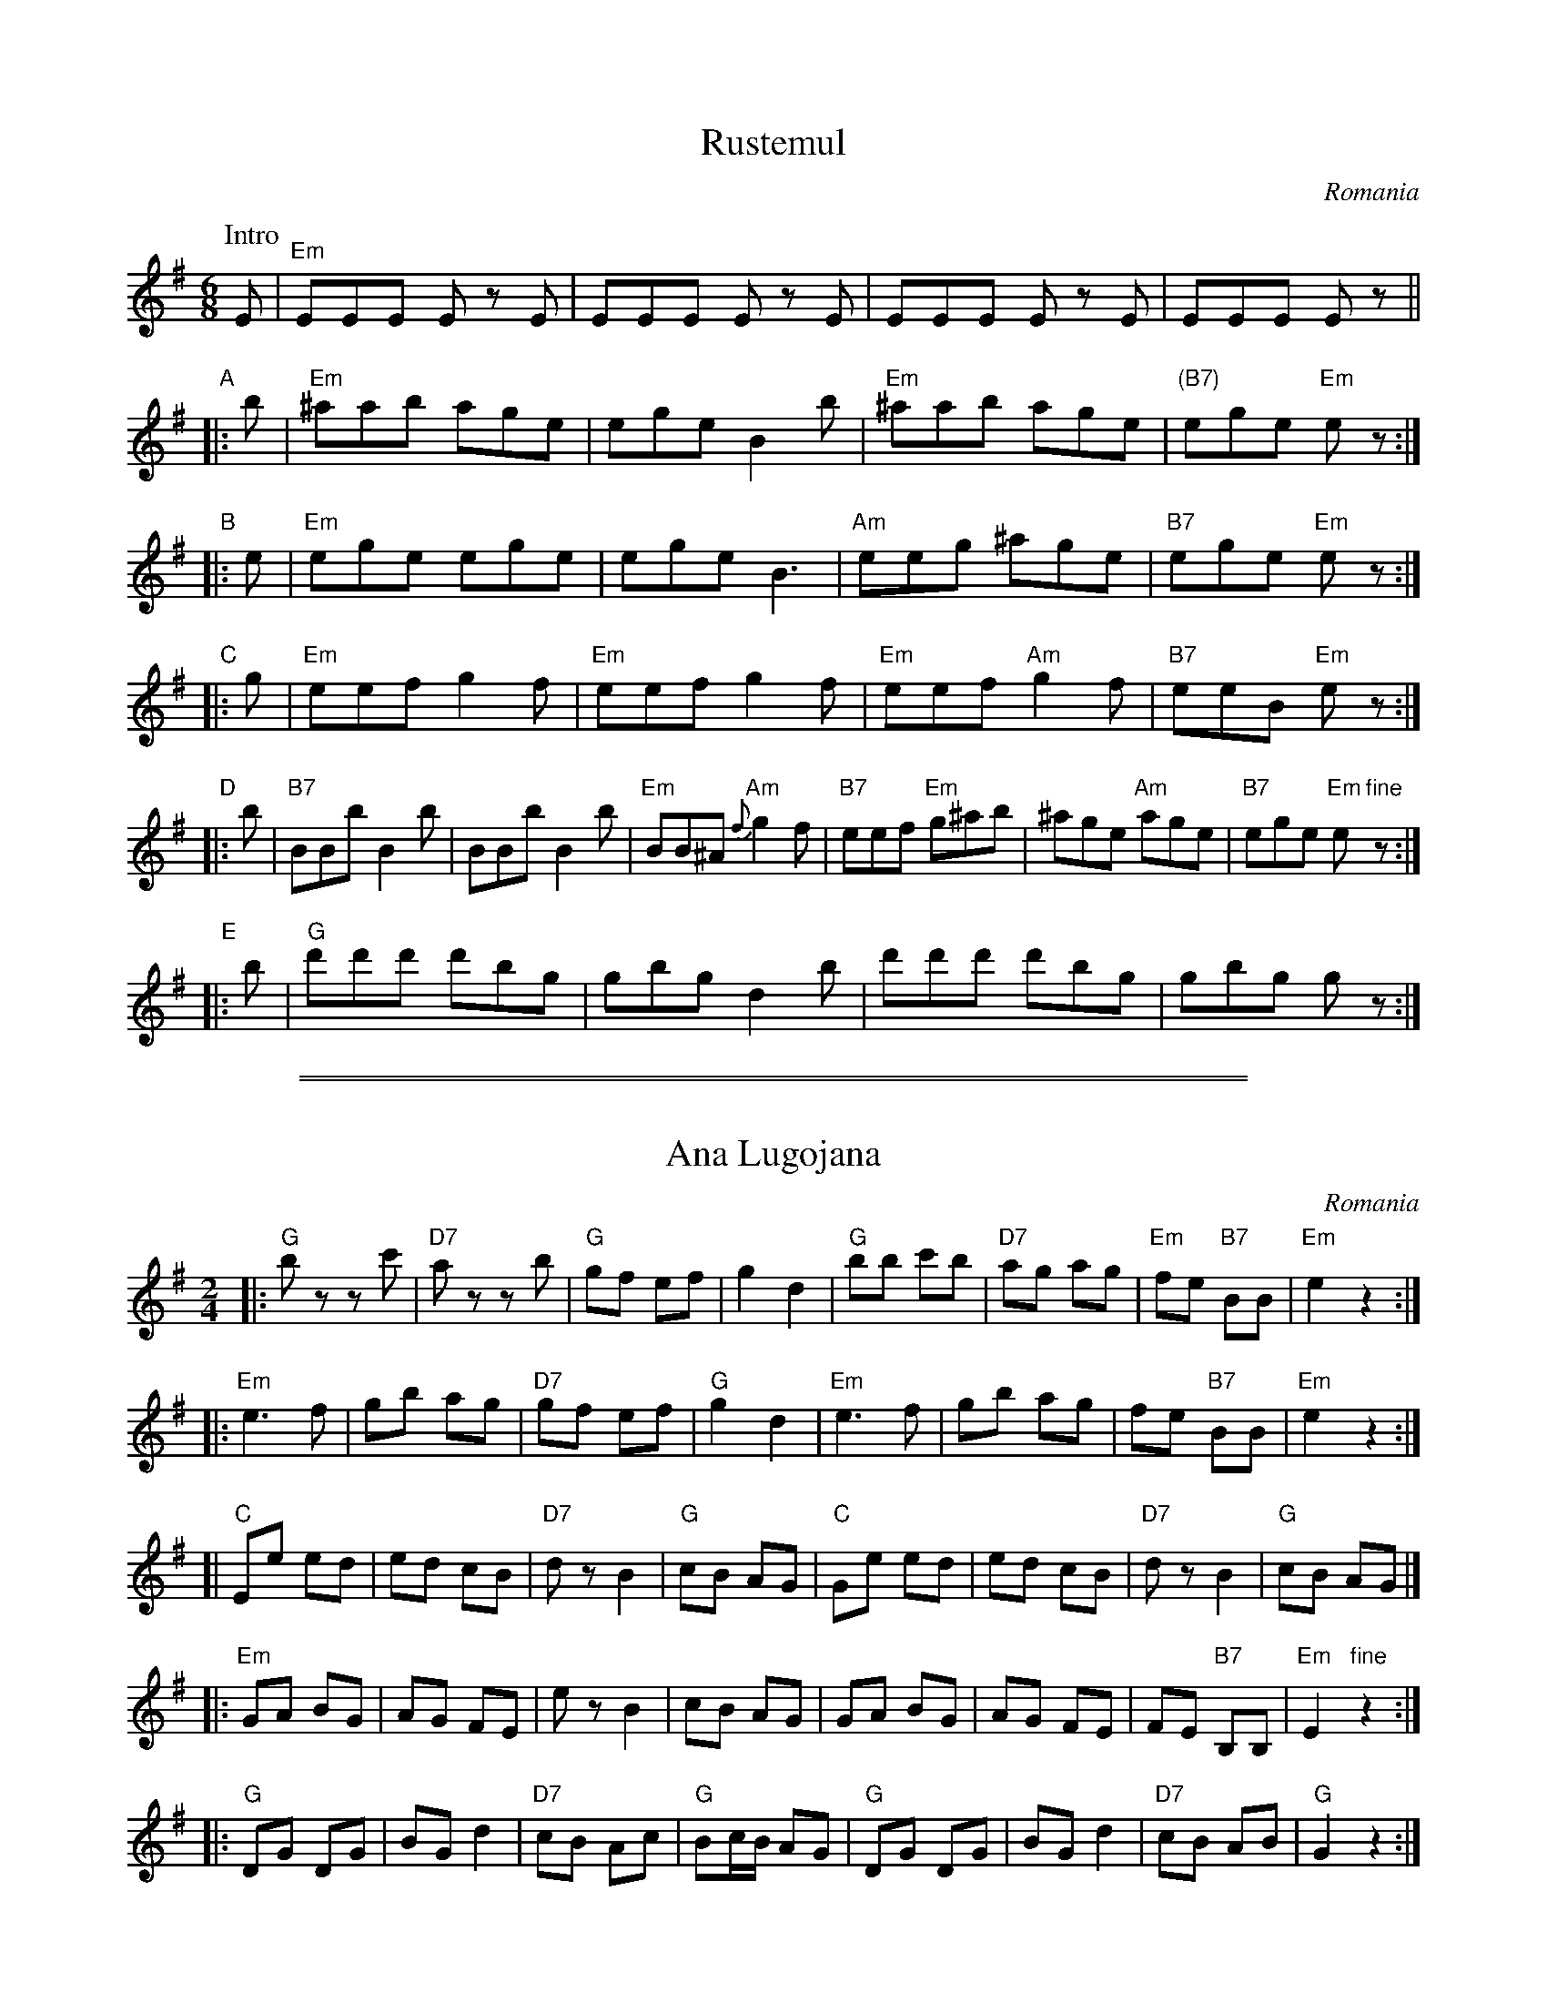 
X: 1
T: Rustemul
O: Romania
Z: 1999 John Chambers <jc@trillian.mit.edu> http://trillian.mit.edu/~jc/music/
N: Retranscribed from Ralph Iverson's transcription.
M: 6/8
L: 1/8
K: Em
P: Intro
   E | "Em"EEE Ez E | EEE Ez E | EEE Ez E | EEE Ez ||
"A"|: b | "Em"^aab age | ege B2b | "Em"^aab age | "(B7)"ege "Em"ez :|
"B"|: e | "Em"ege ege | ege B3 | "Am"eeg ^age | "B7"ege "Em"ez :|
"C"|: g | "Em"eef g2f | "Em"eef g2f | "Em"eef "Am"g2f | "B7"eeB "Em"ez :|
"D"|: b | "B7"BBb B2b | BBb B2b | "Em"BB^A "Am"{f}g2f | "B7"eef "Em"g^ab | ^age "Am"age | "B7"ege "Em"e"fine"z :|
"E"|: b | "G"d'd'd' d'bg | gbg d2b | d'd'd' d'bg | gbg gz :|

%%sep 2 1 500
%%sep 1 1 500


X: 1
T: Ana Lugojana
O: Romania
%info: couple
M: 2/4
L: 1/8
Z: John Chambers <jc@trillian.mit.edu> from handwritten Mandala MS.
K: G
|: "G"bz zc' | "D7"az zb | "G"gf ef | g2 d2 \
| "G"bb c'b | "D7"ag ag | "Em"fe "B7"BB | "Em"e2 z2 :|
|:"Em"e3 f | gb ag | "D7"gf ef | "G"g2 d2 \
| "Em"e3 f | gb ag | fe "B7"BB | "Em"e2 z2 :|
[| "C"Ee ed | ed cB | "D7"dz B2 | "G"cB AG \
| "C"Ge ed | ed cB | "D7"dz B2 | "G"cB AG |]
|: "Em"GA BG | AG FE | ez B2 | cB AG \
| GA BG | AG FE | FE "B7"B,B, | "Em"E2 "fine"z2 :|
|: "G"DG DG | BG d2 | "D7"cB Ac | "G"Bc/B/ AG \
| "G"DG DG | BG d2 | "D7"cB AB | "G"G2 z2 :|
